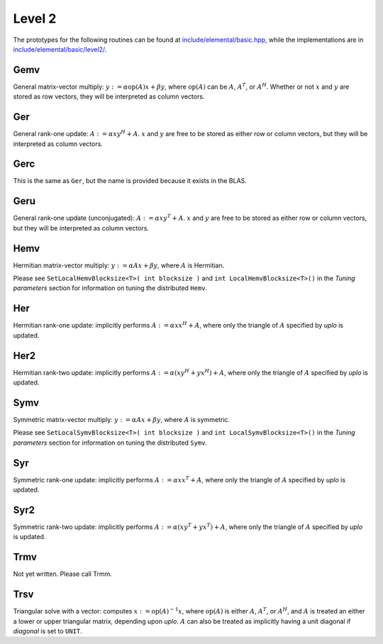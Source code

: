 Level 2
=======

The prototypes for the following routines can be found at          
`include/elemental/basic.hpp <../../../../include/elemental/basic.hpp>`_, while the
implementations are in `include/elemental/basic/level2/ <../../../../include/elemental/b
asic/level2/>`_.

Gemv
----
General matrix-vector multiply:
:math:`y := \alpha \mbox{op}(A) x + \beta y`,
where :math:`\mbox{op}(A)` can be :math:`A`, :math:`A^T`, or :math:`A^H`.
Whether or not :math:`x` and :math:`y` are stored as row vectors, they will
be interpreted as column vectors.

.. cpp:function:: void Gemv( Orientation orientation, T alpha, const Matrix<T>& A, const Matrix<T>& x, T beta, Matrix<T>& y )

   Serial implementation (templated over the datatype).

.. cpp:function:: void Gemv( Orientation orientation, T alpha, const DistMatrix<T,MC,MR>& A, const DistMatrix<T,MC,MR>& x, T beta, DistMatrix<T,MC,MR>& y )

   Distributed implementation (templated over the datatype).

Ger
---
General rank-one update: :math:`A := \alpha x y^H + A`. :math:`x` and :math:`y`
are free to be stored as either row or column vectors, but they will be 
interpreted as column vectors.

.. cpp:function:: void Ger( T alpha, const Matrix<T>& x, const Matrix<T>& y, Matrix<T>& A )

   The serial implementation (templated over the datatype).

.. cpp:function:: void Ger( T alpha, const DistMatrix<T,MC,MR>& x, const DistMatrix<T,MC,MR>& y, DistMatrix<T,MC,MR>& A )

   The distributed implementation (templated over the datatype). 

Gerc
----
This is the same as ``Ger``, but the name is provided because it exists
in the BLAS.

.. cpp:function:: void Gerc( T alpha, const Matrix<T>& x, const Matrix<T>& y, Matrix<T>& A )

   The serial implementation (templated over the datatype).

.. cpp:function:: void Gerc( T alpha, const DistMatrix<T,MC,MR>& x, const DistMatrix<T,MC,MR>& y, DistMatrix<T,MC,MR>& A )

   The distributed implementation (templated over the datatype). 

Geru
----
General rank-one update (unconjugated): :math:`A := \alpha x y^T + A`. :math:`x` and :math:`y`
are free to be stored as either row or column vectors, but they will be 
interpreted as column vectors.

.. cpp:function:: void Geru( T alpha, const Matrix<T>& x, const Matrix<T>& y, Matrix<T>& A )

   The serial implementation (templated over the datatype).

.. cpp:function:: void Geru( T alpha, const DistMatrix<T,MC,MR>& x, const DistMatrix<T,MC,MR>& y, DistMatrix<T,MC,MR>& A )

   The distributed implementation (templated over the datatype). 

Hemv
----
Hermitian matrix-vector multiply: :math:`y := \alpha A x + \beta y`, where 
:math:`A` is Hermitian.

.. cpp:function:: void Hemv( UpperOrLower uplo, T alpha, const Matrix<T>& A, const Matrix<T>& x, T beta, Matrix<T>& y )

   The serial implementation (templated over the datatype).

.. cpp:function:: void Hemv( UpperOrLower uplo, T alpha, const DistMatrix<T,MC,MR>& A, const DistMatrix<T,MC,MR>& x, T beta, DistMatrix<T,MC,MR>& y )

   The distributed implementation (templated over the datatype).

Please see ``SetLocalHemvBlocksize<T>( int blocksize )`` and 
``int LocalHemvBlocksize<T>()`` in the *Tuning parameters* section for 
information on tuning the distributed ``Hemv``.

Her
---
Hermitian rank-one update: implicitly performs :math:`A := \alpha x x^H + A`, 
where only the triangle of :math:`A` specified by `uplo` is updated.

.. cpp:function:: void Her( UpperOrLower uplo, T alpha, const Matrix<T>& x, Matrix<T>& A )

   The serial implementation (templated over the datatype).

.. cpp:function:: void Her( UpperOrLower uplo, T alpha, const DistMatrix<T,MC,MR>& x, DistMatrix<T,MC,MR>& A )

   The distributed implementation (templated over the datatype).

Her2
----
Hermitian rank-two update: implicitly performs 
:math:`A := \alpha ( x y^H + y x^H ) + A`,
where only the triangle of :math:`A` specified by `uplo` is updated.

.. cpp:function:: void Her2( UpperOrLower uplo, T alpha, const Matrix<T>& x, const Matrix<T>& y, Matrix<T>& A )

   The serial implementation (templated over the datatype).

.. cpp:function:: void Her2( UpperOrLower uplo, T alpha, const DistMatrix<T,MC,MR>& x, const DistMatrix<T,MC,MR>& y, DistMatrix<T,MC,MR>& A )

   The distributed implementation (templated over the datatype).

Symv
----
Symmetric matrix-vector multiply: :math:`y := \alpha A x + \beta y`, where 
:math:`A` is symmetric.

.. cpp:function:: void Symv( UpperOrLower uplo, T alpha, const Matrix<T>& A, const Matrix<T>& x, T beta, Matrix<T>& y )

   The serial implementation (templated over the datatype).

.. cpp:function:: void Symv( UpperOrLower uplo, T alpha, const DistMatrix<T,MC,MR>& A, const DistMatrix<T,MC,MR>& x, T beta, DistMatrix<T,MC,MR>& y )

   The distributed implementation (templated over the datatype).

Please see ``SetLocalSymvBlocksize<T>( int blocksize )`` and 
``int LocalSymvBlocksize<T>()`` in the *Tuning parameters* section for 
information on tuning the distributed ``Symv``.

Syr
---
Symmetric rank-one update: implicitly performs :math:`A := \alpha x x^T + A`, 
where only the triangle of :math:`A` specified by `uplo` is updated.

.. cpp:function:: void Syr( UpperOrLower uplo, T alpha, const Matrix<T>& x, Matrix<T>& A )

   The serial implementation (templated over the datatype).

.. cpp:function:: void Syr( UpperOrLower uplo, T alpha, const DistMatrix<T,MC,MR>& x, DistMatrix<T,MC,MR>& A )

   The distributed implementation (templated over the datatype).

Syr2
----
Symmetric rank-two update: implicitly performs 
:math:`A := \alpha ( x y^T + y x^T ) + A`,
where only the triangle of :math:`A` specified by `uplo` is updated.

.. cpp:function:: void Syr2( UpperOrLower uplo, T alpha, const Matrix<T>& x, const Matrix<T>& y, Matrix<T>& A )

   The serial implementation (templated over the datatype).

.. cpp:function:: void Syr2( UpperOrLower uplo, T alpha, const DistMatrix<T,MC,MR>& x, const DistMatrix<T,MC,MR>& y, DistMatrix<T,MC,MR>& A )

   The distributed implementation (templated over the datatype).

Trmv
----
Not yet written. Please call Trmm.

Trsv
----
Triangular solve with a vector: computes
:math:`x := \mbox{op}(A)^{-1} x`, where :math:`\mbox{op}(A)` is either 
:math:`A`, :math:`A^T`, or :math:`A^H`, and :math:`A` is treated an either a 
lower or upper triangular matrix, depending upon `uplo`. :math:`A` can also be 
treated as implicitly having a unit diagonal if `diagonal` is set to ``UNIT``.

.. cpp:function:: void Trsv( UpperOrLower uplo, Orientation orientation, Diagonal diagonal, const Matrix<F>& A, Matrix<F>& x )

   The serial implementation (templated over the datatype).

.. cpp:function:: void Trsv( UpperOrLower uplo, Orientation orientation, Diagonal diagonal, const DistMatrix<F,MC,MR>& A, DistMatrix<F,MC,MR>& x )

   The distributed implementation (templated over the datatype).

